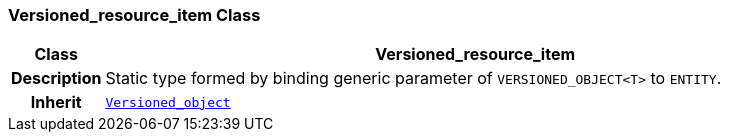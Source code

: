 === Versioned_resource_item Class

[cols="^1,3,5"]
|===
h|*Class*
2+^h|*Versioned_resource_item*

h|*Description*
2+a|Static type formed by binding generic parameter of `VERSIONED_OBJECT<T>` to `ENTITY`.

h|*Inherit*
2+|`link:/releases/BASE/{base_release}/base.html#_versioned_object_class[Versioned_object^]`

|===
